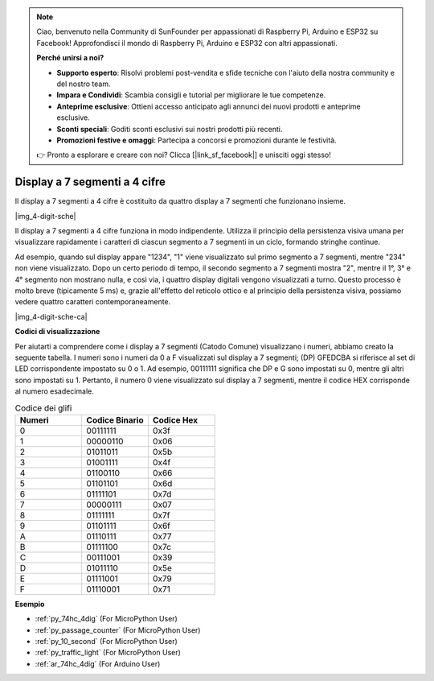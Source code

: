 .. note::

    Ciao, benvenuto nella Community di SunFounder per appassionati di Raspberry Pi, Arduino e ESP32 su Facebook! Approfondisci il mondo di Raspberry Pi, Arduino e ESP32 con altri appassionati.

    **Perché unirsi a noi?**

    - **Supporto esperto**: Risolvi problemi post-vendita e sfide tecniche con l'aiuto della nostra community e del nostro team.
    - **Impara e Condividi**: Scambia consigli e tutorial per migliorare le tue competenze.
    - **Anteprime esclusive**: Ottieni accesso anticipato agli annunci dei nuovi prodotti e anteprime esclusive.
    - **Sconti speciali**: Goditi sconti esclusivi sui nostri prodotti più recenti.
    - **Promozioni festive e omaggi**: Partecipa a concorsi e promozioni durante le festività.

    👉 Pronto a esplorare e creare con noi? Clicca [|link_sf_facebook|] e unisciti oggi stesso!

.. _cpn_4_dit_7_segment:

Display a 7 segmenti a 4 cifre
==================================

Il display a 7 segmenti a 4 cifre è costituito da quattro display a 7 segmenti che funzionano insieme.

|img_4-digit-sche|

Il display a 7 segmenti a 4 cifre funziona in modo indipendente. 
Utilizza il principio della persistenza visiva umana per visualizzare 
rapidamente i caratteri di ciascun segmento a 7 segmenti in un ciclo, 
formando stringhe continue.

Ad esempio, quando sul display appare "1234", "1" viene visualizzato 
sul primo segmento a 7 segmenti, mentre "234" non viene visualizzato. 
Dopo un certo periodo di tempo, il secondo segmento a 7 segmenti mostra 
"2", mentre il 1°, 3° e 4° segmento non mostrano nulla, e così via, i 
quattro display digitali vengono visualizzati a turno. Questo processo è 
molto breve (tipicamente 5 ms) e, grazie all'effetto del reticolo ottico 
e al principio della persistenza visiva, possiamo vedere quattro caratteri 
contemporaneamente.

|img_4-digit-sche-ca| 

**Codici di visualizzazione** 

Per aiutarti a comprendere come i display a 7 segmenti (Catodo Comune) visualizzano i numeri, abbiamo creato la seguente tabella. I numeri sono i numeri da 0 a F visualizzati sul display a 7 segmenti; (DP) GFEDCBA si riferisce al set di LED corrispondente impostato su 0 o 1. Ad esempio, 00111111 significa che DP e G sono impostati su 0, mentre gli altri sono impostati su 1. Pertanto, il numero 0 viene visualizzato sul display a 7 segmenti, mentre il codice HEX corrisponde al numero esadecimale.

.. list-table:: Codice dei glifi
    :widths: 20 20 20
    :header-rows: 1

    *   - Numeri	
        - Codice Binario
        - Codice Hex  
    *   - 0	
        - 00111111	
        - 0x3f
    *   - 1	
        - 00000110	
        - 0x06
    *   - 2	
        - 01011011	
        - 0x5b
    *   - 3	
        - 01001111	
        - 0x4f
    *   - 4	
        - 01100110	
        - 0x66
    *   - 5	
        - 01101101	
        - 0x6d
    *   - 6	
        - 01111101	
        - 0x7d
    *   - 7	
        - 00000111	
        - 0x07
    *   - 8	
        - 01111111	
        - 0x7f
    *   - 9	
        - 01101111	
        - 0x6f
    *   - A	
        - 01110111	
        - 0x77
    *   - B
        - 01111100	
        - 0x7c
    *   - C	
        - 00111001	
        - 0x39
    *   - D	
        - 01011110	
        - 0x5e
    *   - E	
        - 01111001	
        - 0x79
    *   - F	
        - 01110001	
        - 0x71


**Esempio**

* :ref:`py_74hc_4dig` (For MicroPython User)
* :ref:`py_passage_counter` (For MicroPython User)
* :ref:`py_10_second` (For MicroPython User)
* :ref:`py_traffic_light` (For MicroPython User)
* :ref:`ar_74hc_4dig` (For Arduino User)